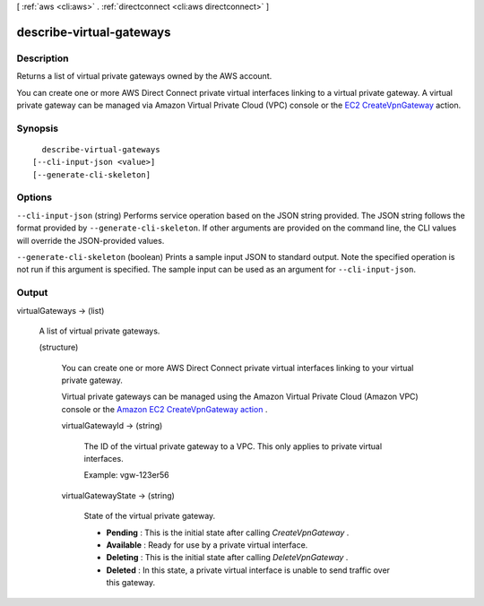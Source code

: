 [ :ref:`aws <cli:aws>` . :ref:`directconnect <cli:aws directconnect>` ]

.. _cli:aws directconnect describe-virtual-gateways:


*************************
describe-virtual-gateways
*************************



===========
Description
===========



Returns a list of virtual private gateways owned by the AWS account.

 

You can create one or more AWS Direct Connect private virtual interfaces linking to a virtual private gateway. A virtual private gateway can be managed via Amazon Virtual Private Cloud (VPC) console or the `EC2 CreateVpnGateway`_ action.



========
Synopsis
========

::

    describe-virtual-gateways
  [--cli-input-json <value>]
  [--generate-cli-skeleton]




=======
Options
=======

``--cli-input-json`` (string)
Performs service operation based on the JSON string provided. The JSON string follows the format provided by ``--generate-cli-skeleton``. If other arguments are provided on the command line, the CLI values will override the JSON-provided values.

``--generate-cli-skeleton`` (boolean)
Prints a sample input JSON to standard output. Note the specified operation is not run if this argument is specified. The sample input can be used as an argument for ``--cli-input-json``.



======
Output
======

virtualGateways -> (list)

  

  A list of virtual private gateways.

  

  (structure)

    

    You can create one or more AWS Direct Connect private virtual interfaces linking to your virtual private gateway.

     

    Virtual private gateways can be managed using the Amazon Virtual Private Cloud (Amazon VPC) console or the `Amazon EC2 CreateVpnGateway action`_ .

    

    virtualGatewayId -> (string)

      

      The ID of the virtual private gateway to a VPC. This only applies to private virtual interfaces.

       

      Example: vgw-123er56

      

      

    virtualGatewayState -> (string)

      State of the virtual private gateway. 

       
      * **Pending** : This is the initial state after calling *CreateVpnGateway* .
       
      * **Available** : Ready for use by a private virtual interface.
       
      * **Deleting** : This is the initial state after calling *DeleteVpnGateway* .
       
      * **Deleted** : In this state, a private virtual interface is unable to send traffic over this gateway.
       

      

      

    

  



.. _Amazon EC2 CreateVpnGateway action: http://docs.aws.amazon.com/AWSEC2/latest/APIReference/ApiReference-query-CreateVpnGateway.html
.. _EC2 CreateVpnGateway: http://docs.aws.amazon.com/AWSEC2/latest/APIReference/ApiReference-query-CreateVpnGateway.html
